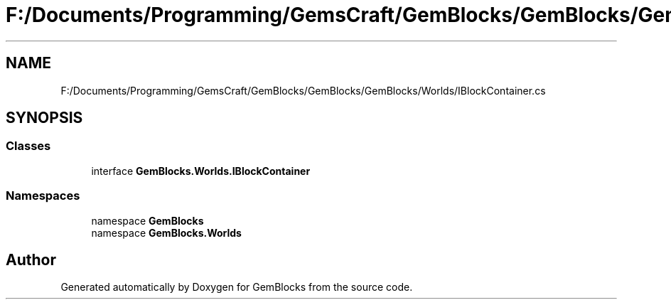 .TH "F:/Documents/Programming/GemsCraft/GemBlocks/GemBlocks/GemBlocks/Worlds/IBlockContainer.cs" 3 "Thu Dec 19 2019" "GemBlocks" \" -*- nroff -*-
.ad l
.nh
.SH NAME
F:/Documents/Programming/GemsCraft/GemBlocks/GemBlocks/GemBlocks/Worlds/IBlockContainer.cs
.SH SYNOPSIS
.br
.PP
.SS "Classes"

.in +1c
.ti -1c
.RI "interface \fBGemBlocks\&.Worlds\&.IBlockContainer\fP"
.br
.in -1c
.SS "Namespaces"

.in +1c
.ti -1c
.RI "namespace \fBGemBlocks\fP"
.br
.ti -1c
.RI "namespace \fBGemBlocks\&.Worlds\fP"
.br
.in -1c
.SH "Author"
.PP 
Generated automatically by Doxygen for GemBlocks from the source code\&.
